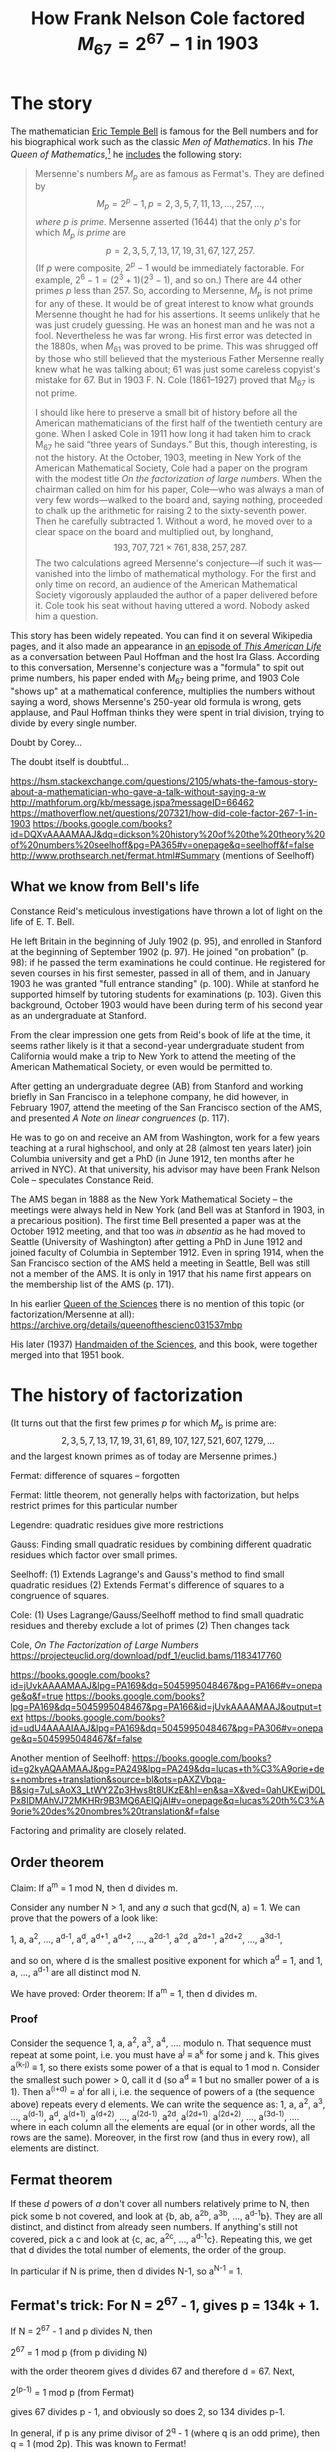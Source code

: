 #+MATHJAX: path:"https://cdn.mathjax.org/mathjax/latest/MathJax.js?config=TeX-AMS_HTML-full"
#+TITLE: How Frank Nelson Cole factored \( M_{67} = 2^{67} - 1 \) in 1903
#+OPTIONS: toc:nil

* The story

The mathematician [[https://www.umass.edu/wsp/resources/poisson/bell.html][Eric Temple Bell]] is famous for the Bell numbers and for his biographical work such as the classic /Men of Mathematics/. In his /The Queen of Mathematics/,[fn:: /The Queen of Mathematics/ is a book chapter, first published in his /Mathematics, Queen and Servant of Science/ (1951), later republished in James R. Newman (ed), /The World of Mathematics/, Vol 1 of 4 (1956)] he [[https://archive.org/stream/MathematicsQueenAndServantOfScience/Bell-MathematicsQueenAndServantOfScience#page/n126/mode/1up][includes]] the following story:

#+ATTR_HTML: :alt First :style float:right;width:300px;margin:20px 20px 20px 20px;border:2px solid black;
[[./Bell-legend-Queen.of.Mathematics.png]]

#+BEGIN_QUOTE
Mersenne's numbers $M_p$ are as famous as Fermat's. They are defined by
$$M_p = 2^p - 1, p = 2, 3, 5, 7, 11, 13, \dots, 257, \dots,$$
/where $p$ is prime/. Mersenne asserted (1644) that the only $p$'s for which $M_p$ /is prime/ are
$$p = 2, 3, 5, 7, 13, 17, 19, 31, 67, 127, 257.$$
(If $p$ were composite, $2^p - 1$ would be immediately factorable. For example, $2^6 - 1 = (2^3 + 1)(2^3 - 1)$, and so on.) There are 44 other primes $p$ less than $257$. So, according to Mersenne, $M_p$ is not prime for any of these. It would be of great interest to know what grounds Mersenne thought he had for his assertions. It seems unlikely that he was just crudely guessing. He was an honest man and he was not a fool. Nevertheless he was far wrong. His first error was detected in the 1880s, when $M_{61}$ was proved to be prime. This was shrugged off by those who still believed that the mysterious Father Mersenne really knew what he was talking about; 61 was just some careless copyist's mistake for 67. But in 1903 F. N. Cole (1861–1927) proved that M_{67} is not prime.

I should like here to preserve a small bit of history before all the American mathematicians of the first half of the twentieth century are gone. When I asked Cole in 1911 how long it had taken him to crack M_{67} he said “three years of Sundays.” But this, though interesting, is not the history. At the October, 1903, meeting in New York of the American Mathematical Society, Cole had a paper on the program with the modest title /On the factorization of large numbers/. When the chairman called on him for his paper, Cole—who was always a man of very few words—walked to the board and, saying nothing, proceeded to chalk up the arithmetic for raising 2 to the sixty-seventh power. Then he carefully subtracted 1. Without a word, he moved over to a clear space on the board and multiplied out, by longhand,
$$193{,}707{,}721 \times 761{,}838{,}257{,}287.$$
The two calculations agreed Mersenne's conjecture—if such it was—vanished into the limbo of mathematical mythology. For the first and only time on record, an audience of the American Mathematical Society vigorously applauded the author of a paper delivered before it. Cole took his seat without having uttered a word. Nobody asked him a question.
#+END_QUOTE

This story has been widely repeated. You can find it on several Wikipedia pages, and it also made an appearance in [[http://www.thisamericanlife.org/radio-archives/episode/450/so-crazy-it-just-might-work][an episode of /This American Life/]] as a conversation between Paul Hoffman and the host Ira Glass. According to this conversation, Mersenne's conjecture was a "formula" to spit out prime numbers, his paper ended with $M_{67}$ being prime, and 1903 Cole "shows up" at a mathematical conference, multiplies the numbers without saying a word, shows Mersenne's 250-year old formula is wrong, gets applause, and Paul Hoffman thinks they were spent in trial division, trying to divide by every single number.

Doubt by Corey...

The doubt itself is doubtful...

  https://hsm.stackexchange.com/questions/2105/whats-the-famous-story-about-a-mathematician-who-gave-a-talk-without-saying-a-w
  http://mathforum.org/kb/message.jspa?messageID=66462
  https://mathoverflow.net/questions/207321/how-did-cole-factor-267-1-in-1903
  https://books.google.com/books?id=DQXvAAAAMAAJ&dq=dickson%20history%20of%20the%20theory%20of%20numbers%20seelhoff&pg=PA365#v=onepage&q=seelhoff&f=false
  http://www.prothsearch.net/fermat.html#Summary (mentions of Seelhoff)


** What we know from Bell's life

Constance Reid's meticulous investigations have thrown a lot of light on the life of E. T. Bell.

He left Britain in the beginning of July 1902 (p. 95), and enrolled in Stanford at the beginning of September 1902 (p. 97). He joined "on probation" (p. 98): if he passed the term examinations he could continue. He registered for seven courses in his first semester, passed in all of them, and in January 1903 he was granted "full entrance standing" (p. 100). While at stanford he supported himself by tutoring students for examinations (p. 103). Given this background, October 1903 would have been during term of his second year as an undergraduate at Stanford.

From the clear impression one gets from Reid's book of life at the time, it seems rather likely is it that a second-year undergraduate student from California would make a trip to New York to attend the meeting of the American Mathematical Society, or even would be permitted to.

After getting an undergraduate degree (AB) from Stanford and working briefly in San Francisco in a telephone company, he did however, in February 1907, attend the meeting of the San Francisco section of the AMS, and presented /A Note on linear congruences/ (p. 117).

He was to go on and receive an AM from Washington, work for a few years teaching at a rural highschool, and only at 28 (almost ten years later) join Columbia university and get a PhD (in June 1912, ten months after he arrived in NYC). At that university, his advisor may have been Frank Nelson Cole -- speculates Constance Reid.

The AMS began in 1888 as the New York Mathematical Society -- the meetings were always held in New York (and Bell was at Stanford in 1903, in a precarious position). The first time Bell presented a paper was at the October 1912 meeting, and that too was /in absentia/ as he had moved to Seattle (University of Washington) after getting a PhD in June 1912 and joined faculty of Columbia in September 1912. Even in spring 1914, when the San Francisco section of the AMS held a meeting in Seattle, Bell was still not a member of the AMS. It is only in 1917 that his name first appears on the membership list of the AMS (p. 171).

In his earlier _Queen of the Sciences_ there is no mention of this topic (or factorization/Mersenne at all): https://archive.org/details/queenofthescienc031537mbp

His later (1937) _Handmaiden of the Sciences_, and this book, were together merged into that 1951 book.


* The history of factorization

(It turns out that the first few primes $p$ for which $M_p$ is prime are:
$$2, 3, 5, 7, 13, 17, 19, 31, 61, 89, 107, 127, 521, 607, 1279, \dots$$
and the largest known primes as of today are Mersenne primes.)

Fermat: difference of squares -- forgotten

Fermat: little theorem, not generally helps with factorization, but helps restrict primes for this particular number

Legendre: quadratic residues give more restrictions

Gauss: Finding small quadratic residues by combining different quadratic residues which factor over small primes.

  Seelhoff:
  (1) Extends Lagrange's and Gauss's method to find small quadratic residues
  (2) Extends Fermat's difference of squares to a congruence of squares.

  Cole:
  (1) Uses Lagrange/Gauss/Seelhoff method to find small quadratic residues and thereby exclude a lot of primes
  (2) Then changes tack



  Cole, /On The Factorization of Large Numbers/ https://projecteuclid.org/download/pdf_1/euclid.bams/1183417760

  https://books.google.com/books?id=jUvkAAAAMAAJ&lpg=PA169&dq=5045995048467&pg=PA166#v=onepage&q&f=true
  https://books.google.com/books?lpg=PA169&dq=5045995048467&pg=PA166&id=jUvkAAAAMAAJ&output=text
  https://books.google.com/books?id=udU4AAAAIAAJ&lpg=PA169&dq=5045995048467&pg=PA306#v=onepage&q=5045995048467&f=false

  Another mention of Seelhoff:
  https://books.google.com/books?id=g2kyAQAAMAAJ&pg=PA249&lpg=PA249&dq=lucas+th%C3%A9orie+des+nombres+translation&source=bl&ots=pAXZVbqa-B&sig=7uLsAoX3_LtWY2Zp3Hws8t8UKzE&hl=en&sa=X&ved=0ahUKEwjD0LPx8IDMAhVJ72MKHRr9B3MQ6AEIQjAI#v=onepage&q=lucas%20th%C3%A9orie%20des%20nombres%20translation&f=false

  Factoring and primality are closely related.

** Order theorem
   Claim: If a^m = 1 mod N, then d divides m.

  Consider any number N > 1, and any $a$ such that gcd(N, a) = 1. We can prove that the powers of a look like:

     1,        a,      a^2, ...,  a^{d-1},
   a^d,  a^{d+1},  a^{d+2}, ..., a^{2d-1},
  a^2d, a^{2d+1}, a^{2d+2}, ..., a^{3d-1},

  and so on, where d is the smallest positive exponent for which a^d = 1, and 1, a, ..., a^{d-1} are all distinct mod N.

  We have proved:
  Order theorem: If a^m = 1, then d divides m.

*** Proof
Consider the sequence
1, a, a^2, a^3, a^4, .... modulo n.
That sequence must repeat at some point, i.e. you must have a^j ≡ a^k for some j and k. This gives a^(k-j) ≡ 1, so there exists some power of a that is equal to 1 mod n. Consider the smallest such power > 0, call it d (so a^d ≡ 1 but no smaller power of a is 1). Then a^(i+d) = a^i for all i, i.e. the sequence of powers of a (the sequence above) repeats every d elements.
We can write the sequence as:
1, a, a^2, a^3, ..., a^(d-1),
a^d, a^(d+1), a^(d+2), ..., a^(2d-1),
a^2d, a^(2d+1), a^(2d+2), ..., a^(3d-1),
....
where in each column all the elements are equal (or in other words, all the rows are the same).
Moreover, in the first row (and thus in every row), all elements are distinct.

** Fermat theorem

  If these $d$ powers of $a$ don't cover all numbers relatively prime to N, then pick some b not covered, and look at
  {b, ab, a^2b, a^3b, ..., a^{d-1}b}.
  They are all distinct, and distinct from already seen numbers. If anything's still not covered, pick a c and look at {c, ac, a^2c, ..., a^{d-1}c}.
  Repeating this, we get that d divides the total number of elements, the order of the group.

  In particular if N is prime, then d divides N-1, so a^{N-1} = 1.

** Fermat's trick: For N = 2^67 - 1, gives p = 134k + 1.
  If N = 2^67 - 1 and p divides N, then

      2^67 = 1 mod p (from p dividing N)

  with the order theorem gives d divides 67 and therefore d = 67.
  Next,

      2^(p-1) = 1 mod p (from Fermat)

  gives 67 divides p - 1, and obviously so does 2, so 134 divides p-1.

  In general, if p is any prime divisor of 2^q - 1 (where q is an odd prime), then q = 1 (mod 2p).
  This was known to Fermat!

** Historical aside: Wilson's theorem as example of primality test
   n is prime iff (n-1)! = -1 (mod n).
   The proof:
     If n is composite and has a factor p > 1, then (n-1)! has p as a factor in it so it's 0 mod p, so it can't also be -1 mod p.
     And if n is prime, then for every k ≠ 1, -1, the inverse of k (namely k' such that kk' = 1 (mod n)) is distinct from k, so in the 2…(n-2) part of (n-1)! all the inverses are paired up, leaving 1*(n-1) = -1 (mod n).
     QED.
   This is in some sense a primality test, if only (n-1)! was easy to compute. Which it is not! So moving on…

** Reuschle
   In 1856, Reuschle published (among other items) a table of factors of 2^n - 1 and 10^n - 1 for all n ≤ 42,
   and in 1869, Landry published a table of factors of 2^n ± 1 for n ≤ 64.
   The "holes" in these and other tables provided a source of challenges in factoring and primality testing…

** Lucas test
   This basically verifies that $a$ has order (N-1) mod N, i.e. that $a$ is a generator (primitive root) mod N.

   Suppose a^(N-1) = 1. This immediately means that (N-1) is a multiple of d, whatever it is.
   Further, suppose we have a prime factorization of (N-1), and that for every prime q dividing (N-1), we have a^((N-1)/q) ≠ 1 mod N.
   This means that d has to be (N-1) itself. This means that N is prime.

** Pratt certificates
   Given N, show
   (1) an a such that a^(N-1) = 1
   (2) a prime factorization of (N-1) along with Pratt certificates for those primes
   Verify: For every q in that prime factorization, a^((N-1)/q) ≠ 1.

** Quadratic residues
   When is the number $a$ a quadratic residue mod $p$?

   One method is to just square all numbers 1 to p-1 (or the first half of them) and see if any of them give $a$.
   A faster method is Euler's criterion (https://en.wikipedia.org/wiki/Euler%27s_criterion): compute a^((p-1)/2) mod p, and check whether you get 1.

   By quadratic reciprocity magic, one gets some congruence conditions: e.g. 2 is a quadratic residue mod p only when p = ± 1 mod 8, rather than being ± 3 mod 8.

** Largest known primes by year
   http://primes.utm.edu/notes/by_year.html

** 1588 Cataldi 2^19 - 1
   In 1588, Cataldi (https://en.wikipedia.org/wiki/Pietro_Cataldi) proved that N_1 = 2^{19} - 1 = 524287 is prime, by trial division (trying all primes < √N).
   Until 1772, this seems to have been the largest prime known!

** 1747 Euler 2^{32} + 1
   Disproves Fermat number conjecture by showing that 641 divides 2^{32} + 1.

** 1772 Euler 2^31 - 1
   In 1772, Euler proved that N2 = 2^{31} - 1 = 2147483647 is prime. He used:

*** Fermat's trick:
    If p divides 2^{31} - 1, then 62 divides p - 1.
*** Euler's trick:
    If p divides N2 = 2^{31} - 1, then it also divides
    2N2 = 2^{32} - 2 = (2^{16})^2 - 2.
    This means that 2 is a quadratic residue mod p.
    Now we can look up a quadratic residue table, and find out that this means p is 1 or 7 mod 8 (instead of being 3 or 5 mod 8).
*** Putting them together:
    Together the two tricks give p = 1 mod 31 and ±1 mod 8, which turn out to imply that it's 1 or 63 mod (31*8).
    This has cut down the set of numbers we need to check by a factor of 124, which is a lot!
    Further he only needs to check primes, so this is the list of 85 primes to try dividing by:
    [1, 311, 1303, 1489, 2543, 2729, 2791, 4217, 5023, 5209, ..., 42409, 42719, 42967, 43649, 43711, 44207, 44641, 45137, 45943]

** 1851 Looff 999999000001
   This is a factor of 10^18 + 1 = 101 * 9901 * 999999000001
   According to Reuschle.

** 1859 Landry 2^31 - 1
   Believing that 2^31 was still the largest prime known, Landry tried to give a shorter proof than Euler's.
   He used many clever tricks and said he had a proof that would fit on a single page.
   He also states he proved that in the factorization of 2^75 + 1 = 3 3 11 251 331 4051 1133836730401, the last factor 1133836730401 was prime.

** 1869 Landry (2^53 + 1)/(3 * 107) (has 14 digits)
   Technique was known to Fermat. (Will come back to this later.)

   At this point, the only numbers 2^n ± 1 for n <= 64 that were not yet factored were:
   2^{59} - 1, 2^{61} - 1, 2^{61} + 1, 2^{64} + 1.

** 1878 Landry factors 2^{59} - 1.
   According to Lucas.

   He did suspect that 2^{61}-1, (2^{61}+1)/3, and 2^{64}+1 were all primes, but he did not say he has proved any of them.

** 1876 Lucas 2^{127} - 1 (is huge, 39 digits!)
   A lot of genius theorems that are still used today.
   Also an extremely clever reduction of the problem to a "game" of moving around pawns on a 127x127 chessboard. No writing ever. Have only a binary answer yes/no at the end. Mistakes likely.
   With all this, the authors (...& Shallit) estimate he did this in 170-300 hours.

** 1877 Reuss shows M_{89} composite
   Says it took him 240 hours of work.
   1888 he says he's shown M_{67} is composite, but the correct conclusion is via a mistake in his calculations.

** 1883 Pervouchine / 1886 Seelhoff / 1887 Hudelot: 2^{61} - 1
   Seelhoff only sort of: appears to have just proved that 3^{N-1} = 1 mod N, for N = M_{61}.
   But confirmed 1887 by Hudelot with 54 hours of work (using Lucas's theorems).
   And same earlier by Pervouchine.

   Used this by Lucas:
   Theorem: If p = 2^{4m+1} - 1 where (4m+1) is a prime, then p is a prime if p|S_{4m} where S_1 = 4 and S_k = S_{k-1}^2 - 2 (mod p).

** 1894 Fauqembergue declares M_{67} composite
   (In 1912 he says he used a machine he built, and it took only 20 hours on it.)

** ???? Lucas shows 2^{64} + 1 = F_6 is composite

** ???? Landry learns the above and factorizes 2^{64} + 1

** 1930 Lucas-Lehmer test
   Lehmer completed the proof of necessity which Lucas never explicitly claimed (though it was already proved in his works, in 1878).

** Prolific Lucas
   His work is in 13 papers published between January 1876 and January 1878, during which time he wrote at least 70 papers on many other subjects.

** Factoring is harder
   Lucas verified a 39-digit number (2^{127} - 1) to be prime in 1876, but it was only in 1970 with a computer that it became possible to factor a 39-digit number.

** Factoring and difference of squares
   If N is odd and N = rs where 1 < r < √N, then with a = (r+s)/2 and b=(s-r)/2, we have √N < a < (N+1)/2 and N = a^2 - b^2.
   So b^2 = a^2 - N = x needs to be a square, for some a in [floor(√N) + 1, ..., (N-1)/2]. Start trying!
   We can go from one value of a^2 - N to the next by adding (2a+1). {Basically we keep adding the next odd number.}

** Finding a quadratic residue cuts down by half
   If we find a quadratic residue $a$ mod N, then this cuts down the number of primes we need to check by a factor of 2.

   E.g.:
     if 2 is a quadratic residue mod p, then p is 1 or 7 mod 8.
     if 3 is a quadratic residue mod p, then p is 1 or 11 mod 12.
     if 5 is a quadratic residue mod p, then p is 1 or 4 mod 5.
     if 7 is a quadratic residue mod p, then p is 1, 3, 9, 19, 25, 27 (mod 28).
   Legendre had tabulated this many values of a.

   So by finding k quadratic residues mod N, we can cut down the set of primes to check by 2^k (roughly, test only one in every 2^k primes, up to √N).

** How to find a (small) quadratic residue mod N: Legendre
   To find out that $a$ is a quadratic residue mod N, we can either find some x^2 = a (mod N), or more generally x^2 = a y^2 (mod N).
   N divides (x^2 - a y^2).
   (x^2 - a y^2) = kN.

   Legendre proposed a method where from the continued fraction for sqrt(kN), we can find A,B,Q such that A^2 - k*N*B^2 = Q, and we can take $a$ to be the square-free part of Q.

   "The determination of small (in absolute value) quadratic residues of N is still considered to be a very difficult task."

** Filtering an equation: Gauss
   To find integer solutions to a + mx = y^2, (or more generally to any f(x) = g(y) where f and g are integer polynomials),
   we can look at it modulo various primes, and come up with congruence constraints on x.
   (In the case of a + mx = y^2, each such constraint cuts down our search space in half.)

** Getting small residues: motivation

   I had an idea: hey for large N, we already know a lot of small quadratic residues: 1, 4, 9, 16, 25, 36, 49, ...!
   But all of them have square-free part 1, so they don't give any new information.
   By contrast, a residue like 363 = 11^2 * 3 gives that 3 is a quadratic residue, which actually gives us some useful constraints.

   Just as we can get small residues from the equations
   0 = 2^2 - 4
   0 = 3^2 - 9
   0 = 4^2 - 16, etc.
   These equations can also be written
   N = 2^2 + (N - 4)     <=> (4-N) = 2^2 - N
   N = 3^2 + (N - 9)     <=> (9-N) = 3^2 - N
   N = 4^2 + (N - 16)    <=> (16-N)= 4^2 - N etc.


** Small quadratic residues: Seelhoff
   Cole refers to these papers, but as Williams & Shallit say, it's not clear whether other mathematicians really took proper notice of these papers. (Except Kraitchik.)

   He has a method of factorization that requires small quadratic residues mod N, which he finds as follows.

   Write N = m^2 + r, where m = floor(sqrt(N)).

*** My motivation
   We want small quadratic residues mod N.

   One observation is that for any quadratic residue, its squarefree part is also a quadratic residue: if b = a^2 r, and if b = x^2 mod N, then x^2 = a^2 r (mod N) gives r = (x/a)^2 (mod N).
   So we only need to look at the squarefree part of any residue.

   So the "small" residues 1, 4, 9, 16, 25, 36, 49... all just say that 1 is a residue mod N.

   We have another starting point though: starting with N = m^2 + r, this gives one quadratic residue -r = m^2 (mod N), and of course we'll remove squares from -r.
   We want other such residues in place of -r, so we want to vary m.
   We can just keep changing m to m±1, m±2, m±3, ..., look at the correspoding residues, and remove their square parts (for which we need to at least partially factorize them).

   Seelhoff has a further trick, which helps us look at only specific m ± alpha, and further get a headstart in factorizing the corresponding residues (m ± alpha)^2 - N.
   This trick is to make those residues divisible by some known p^k.

   Note that in N = (m + alpha)^2 - r,
   the residue r is divisible by p^k iff (m + alpha)^2 = N (mod p^k).

   Pick a prime p modulo which N is a quadratic residue.
   We will try to get a quadratic residue mod N that is divisible by p (or even a higher power of it).
   A quadratic residue mod N is a number q such that for some x, N divides q - x^2 (or x^2 - q).

   Solve x^2 = N (mod p).
   To get a residue mod N out of the square of a number that is congruent to x mod p, we'd have to take a large such number.
   Say we take x' = x + yp. Then (x + yp)^2 = N (mod p). And the residue mod N is (x + yp)^2 - N, which we want to be a small positive number.
   So we want (x + yp) to be a little less than m. How much less? Say alpha less.
   (x + yp) = (m - alpha).
   N = (m - alpha)^2 + (N - (m - alpha)^2). The latter number, (N - (m-alpha)^2), is the residue, and it is also divisible by p.
   We can do this even for a larger power of p.

*** Seelhoff
   Pick a prime p modulo which N is a quadratic residue, and find x^2 = N (mod p).
   Put alpha = m ± (x + y p^k).
   Now, apart from being N = m^2 + r, it is also
   N = (m - alpha)^2 + b = (x + y p^k)^2 + b

   Here what is b? It is
   b = N - (m - alpha)^2
     = m^2 + r - (m^2 + alpha^2 - 2m alpha)
     = r - alpha^2 + 2m alpha
     = alpha(2m - alpha) + r.

   And of course as b = N - (m - alpha)^2, we have -b is a quadratic residue mod N.
   What's the point of all this? The point is that our residue b is now divisible by p^k: we have
   b = N - (x + yp^k)^2 = N - x^2 (mod p^k).

   Moreover, the size of b is about alpha(2m - alpha) which is about p^k * 2√N.
   And it's already divisible by p^k.
   So the remaining part to factorize is only about 2√N. Hopefully that will be easier.

   Remove the square part from $b$, and the squarefree part is a (relatively) small residue.

*** Example
    Let's work with $N = 7 \cdot 2 ^ {34} + 1 = 120259084289$ (we probably don't have to calculate this number?), as Seelhoff did.
    Let m = floor(sqrt(N)) = 346783, so that N = m^2 + r for r = 635200.

    Mod 2: x^2 = N (mod 2) has solution x = 1, so we want an odd number close to m. m itself will do.
    This means that for m, m ± 2, m ± 4, m ± 6, ..., the corresponding residues are always divisible by 2.

    Mod 4: x^2 = N (mod 4) has solution x = ±1, and m is -1 mod 4.
    This means that for m, m ± 2, m ± 4, m ± 6, ..., the corresponding residues are always divisible by 4.

    Mod 8: x^2 = N (mod 8) has solution x = ±1, ±3, and m is -1 mod 8.
    This means that for m, m ± 2, m ± 4, m ± 6, ..., the corresponding residues are always divisible by 8.

    Mod 16: x^2 = N (mod 16) has solution x = [1, 7, 9, 15] mod 16, and m is 15 mod 16.
    This means that for m, m + 2, m + 8, m + 10, m + 16, ... and for m - 6, m - 8, m - 14, m - 16, ..., the corresponding residues are always divisible by 16.

    Mod 3: x^2 = N (mod 3) has no solutions.

    Mod 5: x^2 = N (mod 5) has solutions x = [2, 3], and m is 3 mod 5.
    This means that for m, m ± 5, m ± 10, ..., and for m -1 ± 5, m - 1 ± 10, m - 1 ± 15, the corresponding residues are always divisible by 5.

    Mod 25: x^2 = N (mod 25) has solutions x = [8, 17], and m is 8 mod 25.
    This means that for m, m ± 25, m ± 50, ..., and for m + 9 ± 25, m + 9 ± 50, ..., the corresponding residues are always divisible by 25.

    Mod 7: x^2 = N (mod 7) has solutions x = [1, 6], and m is 3 mod 7.
    This means that for m - 2 ± 7k and for m + 3 ± 7k, the corresponding residues are always divisible by 7.

    Mod 49: x^2 = N (mod 49) has solutions [8, 41] maybe better written as [8, -8], and m is 10 mod 7.
    This means that for m - 2 ± 49k and for m - 18 ± 49k, the corresponding residues are always divisible by 49.

    Mod 11: x^2 = N (mod 11) has solutions [5, 6] and m is 8 mod 11.
    This means that for m - 2 ± 11k and for m - 3 ± 11k, the corresponding residues are always divisible by 11.

    [Skipping ahead to...]
    Mod 37: x^2 = N (mod 37) has solutions [7, 30] and m is 19 mod 37.
    This means that for m - 12 ± 37k and for m + 11 ± 37k, the corresponding residues are always divisible by 37.

    Mod 37^2: x^2 = N (mod 37^2) has solutions [155, 1214] and m is 426 mod 37.
    This means that for m - 271 ± (37*37)k and for m - 581 ± (37*37)k, the corresponding residues are always divisible by 37*37.

    Mod 127^2: x^2 = N (mod 127^2) has solutions


    Using m gives N = m^2 + 635200, which means that -635200 is a residue mod N.
    -635200 = - (2**6) * (5**2) * 397, so -397 is a residue as well.

    Using m ± 2 gives:
        (m-2 gives) N = 346781^2 + 2022328, which means -2022328 is a residue mod N.
        (m+2 gives) N = 346785^2 - 751936, which means 751936 is a residue mod N.
    Alternatively we can say alpha is ± 2, and so residues are -alpha(2m - alpha) - 635200 = {-2022328,751936}.
    Either way, we have residues
    -2022328 = -2^3*7^3*11*67 giving -2*7*11*67 and
    751936 = 2^6 * 31 * 379 giving 31*379.
    m ± 4.


From
   (1) N = 344833^2 + 2.7.11.2960^2 = 344833^2 + 2.7.11.(2^4.5.37)^2
   (2) N = 203351^2 + 7.106172^2    = 203351^2 + 7.(2^2.11.19.127)^2
   we try to make the latter (the full factorized) terms equal, so we multiply the first equation by 11.19^2.127^2 and the second one by 2^5.5^2.37^2, giving new equations:
   (1') 11.19^2.127^2 N = 11.19^2.127^2.344833^2 + 2^9.5^2.7.11^2.19^2.37^2.127^2
   (2') 2^5.5^2.37^2  N = 2^5.5^2.37^2.203351^2  + 2^9.5^2.7.11^2.19^2.37^2.127^2
   and subtracting them gives:
   (4) 62953059.N = 11.19^2.127^2.344833^2 - 2^5.5^2.37^2.203351^2
   which we can view as

   (4') 11.(19.127.344833)^2 = 2(2^4.5.37.203351)^2 (mod N)
   How do we combine this with
   (3) N = 350619^2 - 2.11.(2.37.149)^2
   or with
   (3') 350619^2 = 2.11.(2.37.149)^2 (mod N)

   to get the final congruence of squares
   (5) 11^2.(37.149)^2.(19.127.344833)^2 = (2.5.37.203351)^2.(350619)^2
   ?

** von P. Seelhoff's publication history
   (Paul Peter Heinrich Seelhoff)

*** Prüfung grösserer Zahlen auf ihre Eigenschaft als Primzahlen
    April 1885, _American Journal of Mathematics_ Vol. 7 No. 3, pp 264–269
    http://www.jstor.org/stable/2369272
    Volume toc: http://www.jstor.org/stable/2369453?seq=2#page_scan_tab_contents
    Vol. 7, No. 3 backmatter: http://www.jstor.org/stable/2369276?seq=2#page_scan_tab_contents (Note Poincare, C. S. Peirce, MacMahon)

    /Examination of larger numbers for the property of being prime numbers/

    > The table below contains a compilation of binary quadratic forms whose [discriminant] is negative and whose middle coefficient is zero, while the outer coefficients are relative primes.
    (So ax^2 + cy^2 where where ac > 0 and gcd(a, c) = 1.)

    > As for the characters, which correspond to them, there exists no other reduced form with the same determinant, then must be represented every prime N with the corresponding characters by either one of these forms, if this stands alone, or alternatively by one of two, when they paired happen or through one of four, when connected to four.
    > Because the determinants are partially relatively large, so they present a good way to test even very large numbers without much effort from work to see if they are prime numbers and also to determine the factors, if they are composite latter of course, only in the case when the determinant is a quadratic residue of the number, and therefore also of all its factors.
    > The table contains only the formula for numbers of the form 8n + 1, and it will be found, on closer examination, that these forms cover all possible cases.

    > About setting up the table following should be stated.
    > Since it is necessary that the determinant quadratic residue which is to be tested number N, then it is first necessary as the individual primes which constituiren former to N or vice versa, how N acts as a prime number in this respect.
    > Is now a N congruent quadratic residues modulo after a, then a is registered in the table below +, in the other case under -.
    (I think this means the table has "+" under "a" if N is a quadratic residue mod a.)
    > Thus one finds, for example. in row 33 the prime 3 under - and 5 under +, visit the forms for this individual form (5, 9) or completely (5, 0, 9) and the paired forms (9, 20 / 5, 36) that is N = 1 (3) and N = 1 or 4 (5), so N is a prime number if it can be represented only in one way by the form (5,0,9), or if one chooses the paired forms for testing, if only a representation by either (9, 0, 20) or ( 5, 0, 36) is possible.
    > On line 10, we find that both are 3 and 5 on + and its forms are 4 in number.
    > Thus, if N = 1 (3) and = 1 or 4 (5), so it is a prime number, when it can be displayed again by one of the four forms.
    > Both in the first as in the second case is true, furthermore, that if one finds no representation or more than one for N, this can only be a composite number, and that if there is more than an illustration of these representations, the factors of N can be derived.

    > To also show how advantageous the numbers to four connected can be used for testing very large numbers themselves, i'm voting for an illustrative example, the number N = 2^31 - 1 = 2147470249. As is known, Euler has this number first investigated namely by means of division by the only possible primes of the form 248z + 1 and 248z + 63 up to √N = 46339 and the same determined as prime.

    > If we choose for the same purpose a form which belongs to the table for the numbers of the form 8n + 7.
    > For N = 1 (3) = 1 (7) = 1 (11) = 7 (29) to the associated forms (1, 0, 13398), (22, 0, 609), (42, 0 , 319), (58, 0, 231).
    > One and only one of these has a single representation of N type, if this is a prime number; then any attempt by the others still remaining forms is futile.
    > No representation for all 4 forms would arise, so N would not prime, just not when it turned out more than a representation of the same shape.
    > Now is the first form (1, 0, 13398) no representation, so I'll go straight to the second (22, 0, 609) than to confront you the whole process in general.
    > So there 22x^2 + 609y^2 = N should be, so N must in those two parts be broken, one of which is a multiple of 22, the other is one of 609.
    > Substituting accordingly 22a + 609b = 2147483647
    > then {a = 97612810 - 609k ; b = 3 + 22k}

    > Since a = x^2, so the values of a' for x must be so taken that 97612810 -a'^2 is divisible by 609.
    > 609 = 3.7.29.
    > 97612810 = 1 (3), = 1 (7), = 28 (29)
    > and since
    > 1^2=1(3), 1^2=1(7), 12^2= 28 (29),
    > so is
    > x = 3t ± 1 = 7u ± 1 = 29v ± 12.
    > From this follow 8 values for x, namely
    > x = 609n + 41, 104, 244, 302, 307, 365, 505, 568
    > up to the bound √97612810 = 9879.
    > Substituting these for x, gives k and therefrom b, as an illustration is found, if b is a perfect square and at x corresponds y=√b.
    > Incidentally, all the even values for x are not eligible, because they deliver 22x^2 + 609y^2 = N only numbers of the form 8n + 1,
    > and fall from the odd ones still with the final number 5, since it can be seen in advance that they can not bring forth perfect square for b.
    > For x = 7001 will then b = 1755625 and y = 1325, so 22.7001^2 + 609.1325^2 = 2147483647.
    > Since there is no further illustration of this form and as the number is thus a prime number, so the investigation is completed.

    > As an example of a composite number may serve N = 165580141.
    > There N=6(7), =1(11), = 12(13),
    > so one can geparten the forms (14, 0, 143) and (26, 0, 77) to use and is replaced with the first:
    > 14.1399^2 + 143.983^2 = 165580141
    > 14.3089^2 + 143.473^2 = 165580141
    > But if \alpha, \beta and \gamma, \delta are two representations of the number N of the form (m, n),
    > so you set
    > p/q = (\alpha ± \gamma) / (\beta ± \delta),
    > and reducing the resultant fractions, so that p is equal to the nuemrator and q is the denominator.
    > Then we form further the break-up
    > r/s = mp^2 / nq^2 and reduce, so here r is the numerator and the denominator is equal to s.
    > Then f = r + s (or if it is an even number, half of it) is a factor of N.

    > So in our example p/q = (3089 - 1399)/(983 - 473) = 1690 / 510 = 169 / 51.
    > r / s = 14.169^2 / 143.51^2 = 30758 / 28611.
    > f = r + s = 59369.

    > From p/q = (3089 - 1399)/(983 + 473) = 65 / 56
    > one finds the second factor in 2789, thus
    > 2789.59369 = 165580141

    > The selected number is the 41st member of the series
    > 0, 1, 1, 2, 3, 5, 8, 13, 21 . . .
    (It's F_40)

    > In conclusion, my communication of I would like to point out that in addition to the tables for the forms, of which the is given here initially serve only as an example, a sufficiently wide-ranging panel of square numbers and the way a small table is necessary, which for occurring in the determinants primes a the roots of the congruence z ^ 2 = r (a) angiebt.

    > The number of determinants used is 170, of which 65 are called by Euler "numeri idonei;" from the other can be found in individual Legendre: Theory of nombres or otherwise in mathematical journals. The majority of them I myself have notice.

    > Bremen in August 1884.



*** Prüfung Grösserer Zahlen auf Ihre Eigenschaft als Primzahlen
    September 1885, _American Journal of Mathematics_ Vol. 8 No. 1, pp. 26–38
    http://www.jstor.org/stable/2369356
    Volume toc: http://www.jstor.org/stable/2369352?seq=2#page_scan_tab_contents
    Vol. 8, No. 1 backmatter: http://www.jstor.org/stable/2369360?seq=2#page_scan_tab_contents

    > As a continuation of my remarks in Nro. 3 I give first a tabular summary of 192 negative determinants. The table consists of 3 columns. The first labeled D gives the determinants itself, the second is derived from the main forms (Formae principales) and the third the Gesammtcharakter of these forms. As essential and necessary for the present purpose characteristic of these major forms should be emphasized that no other reducirten forms exist alongside them with the same Gesammtcharakter again. The name of the individual characters 3n + r, 3n-r, etc. means that the number N, which is to be displayed, is for 3 etc. quadratic residue, respectively nonresidue. If several forms same Gesammtcharakter, this is specified in detail only the first form.

    > A study carried out for the number types 8n + 3, 8n + 5 and 8n + 7 separation of forms not seemed practical because thereby many repetitions would necessarily, and if I may judge from my own experience, as is the now selected compilation for use of sufficient clarity.

    > I want to prove this by an example, which will give me also the opportunity that in the previous essay to complete the procedure Beige Brought in individual points.

    > Mr. J. W. L. Glaisher in Cambridge manifests itself in one of his essays, as follows: "The process of determining without a table the factors of a number is excessively laborious. Thus to determine, for example, whether the number 8559091 is or not a prime would require a long day's work." Let us see!

    > It can be found immediately that this number N quadratic residue for 3, 5, 7, 17, 19, 23, on the other hand nonresidue for 11, 13, 29, 31. Among the forms for which can be found united in conjunction with the specific nature of 8n + 3, some of these characters, I selected two major forms (15, 0, 364) and (60, 0, 91) of the determinant -5460 for which my has 3n+r, 5n + r, 7n + r, 13n-r;
    > 8n + 3, 7,

    > (Eq1.) 15a + 364b = N
    > Since N = 1 (15),   364 = 4 (15),  and 4.4 = 1 (15), I subtract 364.4 from N and divide by 15.
    (I think this means he's trying to find solutions to 15a + 364b = N -- note that mod 15, we have 364b = N which gives 4b = 1 so b = 4 (mod 15). And so of course taking b=4 gives one solution a.)
    > Then
    (This should give 570509, but in the paper he has a typo and consistently uses 575509.)
    > a = 575509 - 364k
    > b = 4 + 15k
    > It has also been 575509 = 4(7), = 12(13), sets it accordingly
    (note now he's definitely taking the typo seriously, as the correct thing would be 570509 = 2 mod 7)
    > 15x^2 + 364y^2 = N
    > so x = 4t ± 1 = 7u ± 2 = 13v ± 5
    > and because
    > √575509 = 758
    > forms the upper bound
    > x = 5, 47, 135, 177, 187, 229, 317, 359, 369, 411, 499, 541, 551, 593, 681, 723, 733.
    > On passing from this with the help of perfect square panels k and secondarily from b, so The latter for any of these values is a square.
    (He's done I think.)

    > (Eq2.) 60a + 91b = N

    > Similar to above, one finds
    [note that one is super-lucky here: $N \equiv 31 \equiv 91 (\mod 60)$, so b=1 works.]

    > a = 142650 - 91k

    > b = 1 + 60k

    > x = 12, 40, 51, 79
          103, 131, 142, 170
          194, 222, 233, 261
          285, 313, 324, 362
          376.

    > For x = 376 is b or y^2 a squares, namely 841 = 29^2. So is 8559093 = 60.376^2 + 91.29^2 is a prime number.

    (Note he means N = 8559091, the 8559093 here is a typo.)

    > I also have to come back in a different relationship to the remarks in the first article. At one or two places where it is more main forms with communal Gesammtcharakter, my language was perhaps not precise enough, I allow myself therefore to prevent any misunderstandings, a few words.

    > From determinant -1012 following main forms can be to give an example derived.

    > {1, 0, 1012}          {11, 0, 92}

    > {4, 0, 253}     and   {23, 0, 44}.

    > The two forms in the first bracket have the same Gesammtcharakter, as are the two in the second bracket. If we call now Gaussian such Complex shapes with the same Gesammtcharakter a genus (genus), it follows for every 192 determinants following: Is obtained from all forms of a genus only a representation of the number N, so this is a prime number; obtained no representation, so N is composed. Is obtained more than a representation of one and the same form, or for several of the species belonging, as can be derived from a pair of such images, a pair of N factors.

    > How this can happen in the event that both representations are formed by the same type, I have shown in the first item after the example of Euler; So there still remains the other case where two different shapes are used to represent. So be on the determinant -mnp
    > mnx^2 + py^2 = N (1)
    > mX^2 + npY^2 = N (2)
    > so multiplying (2) with nx^2 and (1) with X^2, then
    > mn (Xx)^2 + p(Xy)^2 = X^2 N
    > mn (Xx)^2 + p(nXY)^2 = nx^2 N
    > and from this
    > p {(Xy)^2 - (nXY)^2} = (X^2 - nx^2) N

    > If one determines now the greatest common divisor of Xy + Nyx or Xy - Nyx and N, so this is one of the sought divisors.
    > Bremen in May 1885.


*** Nova methodus numeros compositos a primis dignoscendi illorumque factores inveniendi
    September 1885, _American Journal of Mathematics_ Vol. 8 No. 1, pp. 39–44
    http://www.jstor.org/stable/2369357

*** Zeitschrift math. u. Phys., Vol. 31, 1886, p. 380
    Found a factor of the Fermat number 2^{2^36}+1, namely that it is divisible by 5*(2^{39}) + 1.
    Mentioned in http://www.jstor.org/stable/2974245
    Gauss's proof of which polygons were constructible: Greeks knew 2^n*(1, 3, 5, 3*5).
    Gauss proved at age 19 that primes p=2^{2^µ}+1 are constructible, so additionally 17, 257, 65537 and products thereof.


Other relevant papers:
*** R. E. Powers, The Tenth Perfect Number
    http://www.jstor.org/stable/2972574?seq=1#page_scan_tab_contents
    Mentions that Seelhoff showed that 2^p-1 is prime for p=61, and Lucas's theorem

*** D. H. Lehmer (1930), A fallacious principle in the theory of numbers
    Misunderstands Seelhoff and Cole's principle

*** L. E. Dickson, Perfect and Amicable Numbers
    http://www.jstor.org/stable/6610
    Same: Mentions that Seelhoff proved in 1886 that 2^61-1 is prime.






** Cole
   He picks only the residues r_alpha = (m + alpha)^2 - N that are divisible by the first 70 prime numbers (primes up to 349).
